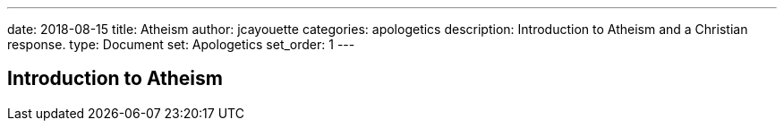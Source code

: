 ---
date: 2018-08-15
title: Atheism
author: jcayouette
categories: apologetics
description: Introduction to Atheism and a Christian response.
type: Document
set: Apologetics
set_order: 1
---

== Introduction to Atheism
